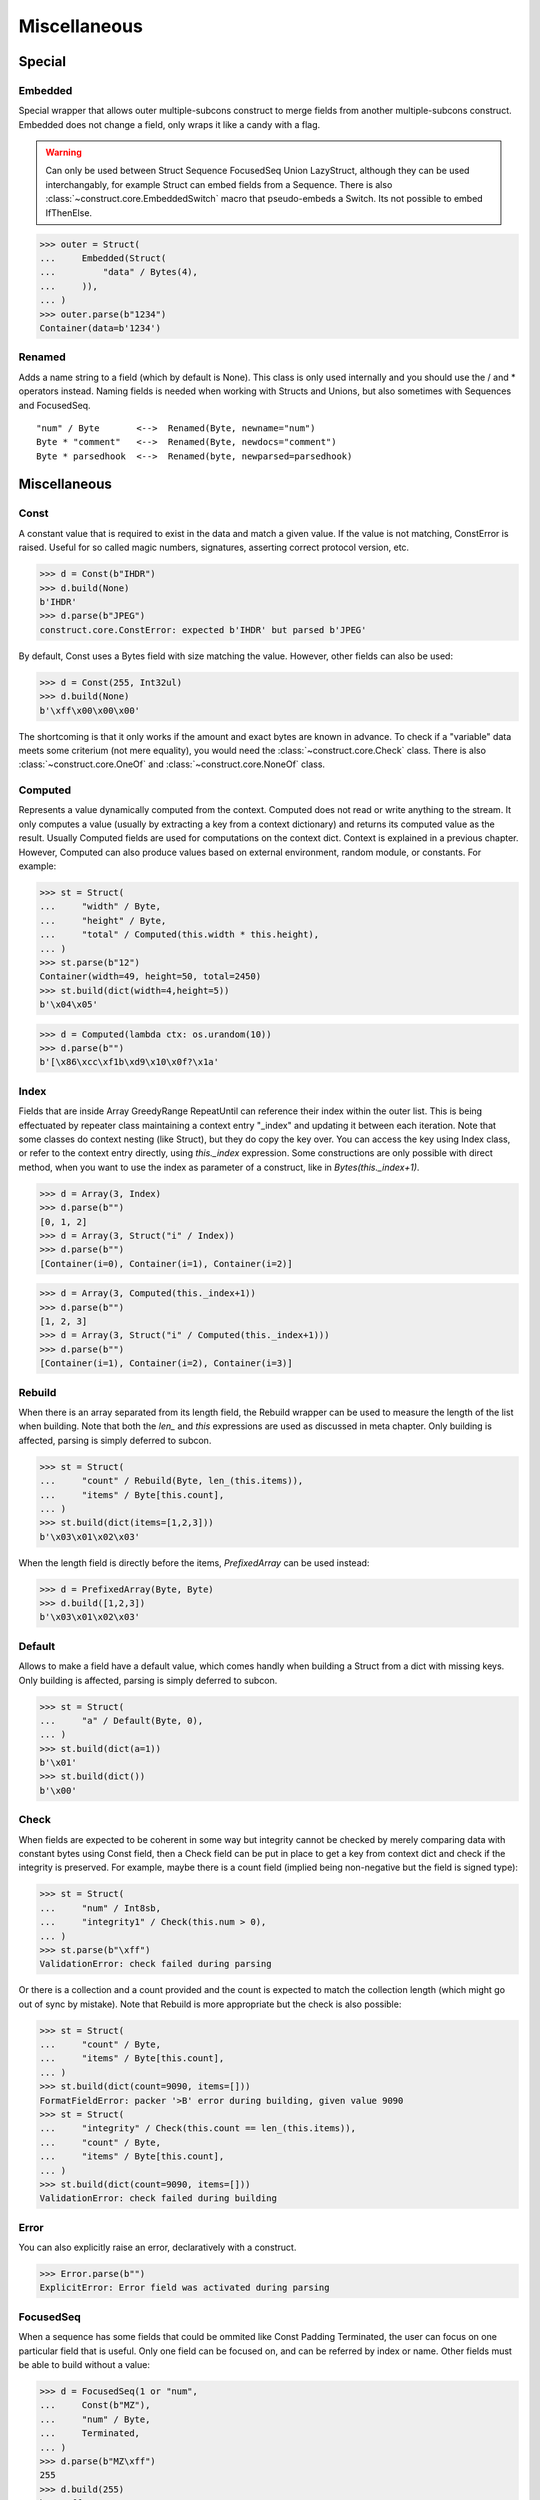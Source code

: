 =============
Miscellaneous
=============


Special
=============

Embedded
--------

Special wrapper that allows outer multiple-subcons construct to merge fields from another multiple-subcons construct. Embedded does not change a field, only wraps it like a candy with a flag.

.. warning::

    Can only be used between Struct Sequence FocusedSeq Union LazyStruct, although they can be used interchangably, for example Struct can embed fields from a Sequence. There is also :class:`~construct.core.EmbeddedSwitch` macro that pseudo-embeds a Switch. Its not possible to embed IfThenElse.

>>> outer = Struct(
...     Embedded(Struct(
...         "data" / Bytes(4),
...     )),
... )
>>> outer.parse(b"1234")
Container(data=b'1234')

Renamed
-------

Adds a name string to a field (which by default is None). This class is only used internally and you should use the / and * operators instead. Naming fields is needed when working with Structs and Unions, but also sometimes with Sequences and FocusedSeq.

::

    "num" / Byte       <-->  Renamed(Byte, newname="num")
    Byte * "comment"   <-->  Renamed(Byte, newdocs="comment")
    Byte * parsedhook  <-->  Renamed(byte, newparsed=parsedhook)


Miscellaneous
=============

Const
-----

A constant value that is required to exist in the data and match a given value. If the value is not matching, ConstError is raised. Useful for so called magic numbers, signatures, asserting correct protocol version, etc.

>>> d = Const(b"IHDR")
>>> d.build(None)
b'IHDR'
>>> d.parse(b"JPEG")
construct.core.ConstError: expected b'IHDR' but parsed b'JPEG'

By default, Const uses a Bytes field with size matching the value. However, other fields can also be used:

>>> d = Const(255, Int32ul)
>>> d.build(None)
b'\xff\x00\x00\x00'

The shortcoming is that it only works if the amount and exact bytes are known in advance. To check if a "variable" data meets some criterium (not mere equality), you would need the :class:`~construct.core.Check` class. There is also :class:`~construct.core.OneOf` and :class:`~construct.core.NoneOf` class.


Computed
--------

Represents a value dynamically computed from the context. Computed does not read or write anything to the stream. It only computes a value (usually by extracting a key from a context dictionary) and returns its computed value as the result. Usually Computed fields are used for computations on the context dict. Context is explained in a previous chapter. However, Computed can also produce values based on external environment, random module, or constants. For example:

>>> st = Struct(
...     "width" / Byte,
...     "height" / Byte,
...     "total" / Computed(this.width * this.height),
... )
>>> st.parse(b"12")
Container(width=49, height=50, total=2450)
>>> st.build(dict(width=4,height=5))
b'\x04\x05'

>>> d = Computed(lambda ctx: os.urandom(10))
>>> d.parse(b"")
b'[\x86\xcc\xf1b\xd9\x10\x0f?\x1a'


Index
-------

Fields that are inside Array GreedyRange RepeatUntil can reference their index within the outer list. This is being effectuated by repeater class maintaining a context entry "_index" and updating it between each iteration. Note that some classes do context nesting (like Struct), but they do copy the key over. You can access the key using Index class, or refer to the context entry directly, using `this._index` expression. Some constructions are only possible with direct method, when you want to use the index as parameter of a construct, like in `Bytes(this._index+1)`.


>>> d = Array(3, Index)
>>> d.parse(b"")
[0, 1, 2]
>>> d = Array(3, Struct("i" / Index))
>>> d.parse(b"")
[Container(i=0), Container(i=1), Container(i=2)]

>>> d = Array(3, Computed(this._index+1))
>>> d.parse(b"")
[1, 2, 3]
>>> d = Array(3, Struct("i" / Computed(this._index+1)))
>>> d.parse(b"")
[Container(i=1), Container(i=2), Container(i=3)]


Rebuild
-------

When there is an array separated from its length field, the Rebuild wrapper can be used to measure the length of the list when building. Note that both the `len_` and `this` expressions are used as discussed in meta chapter. Only building is affected, parsing is simply deferred to subcon.

>>> st = Struct(
...     "count" / Rebuild(Byte, len_(this.items)),
...     "items" / Byte[this.count],
... )
>>> st.build(dict(items=[1,2,3]))
b'\x03\x01\x02\x03'

When the length field is directly before the items, `PrefixedArray` can be used instead:

>>> d = PrefixedArray(Byte, Byte)
>>> d.build([1,2,3])
b'\x03\x01\x02\x03'


Default
-------

Allows to make a field have a default value, which comes handly when building a Struct from a dict with missing keys. Only building is affected, parsing is simply deferred to subcon.

>>> st = Struct(
...     "a" / Default(Byte, 0),
... )
>>> st.build(dict(a=1))
b'\x01'
>>> st.build(dict())
b'\x00'


Check
-----

When fields are expected to be coherent in some way but integrity cannot be checked by merely comparing data with constant bytes using Const field, then a Check field can be put in place to get a key from context dict and check if the integrity is preserved. For example, maybe there is a count field (implied being non-negative but the field is signed type):

>>> st = Struct(
...     "num" / Int8sb,
...     "integrity1" / Check(this.num > 0),
... )
>>> st.parse(b"\xff")
ValidationError: check failed during parsing

Or there is a collection and a count provided and the count is expected to match the collection length (which might go out of sync by mistake). Note that Rebuild is more appropriate but the check is also possible:

>>> st = Struct(
...     "count" / Byte,
...     "items" / Byte[this.count],
... )
>>> st.build(dict(count=9090, items=[]))
FormatFieldError: packer '>B' error during building, given value 9090
>>> st = Struct(
...     "integrity" / Check(this.count == len_(this.items)), 
...     "count" / Byte, 
...     "items" / Byte[this.count],
... )
>>> st.build(dict(count=9090, items=[]))
ValidationError: check failed during building


Error
------

You can also explicitly raise an error, declaratively with a construct.

>>> Error.parse(b"")
ExplicitError: Error field was activated during parsing


FocusedSeq
----------

When a sequence has some fields that could be ommited like Const Padding Terminated, the user can focus on one particular field that is useful. Only one field can be focused on, and can be referred by index or name. Other fields must be able to build without a value:

>>> d = FocusedSeq(1 or "num", 
...     Const(b"MZ"),
...     "num" / Byte,
...     Terminated,
... )
>>> d.parse(b"MZ\xff")
255
>>> d.build(255)
b'MZ\xff'


Pickled
----------

For convenience, arbitrary Python objects can be preserved using the famous pickle protocol. Almost any type can be pickled, but you have to understand that pickle uses its own (homebrew) protocol that is not a standard outside Python. Therefore, you can forget about parsing the binary blobs using other languages. There are also some minor considerations, like pickle protocol requiring Python 3.0 version or so. Its useful, but it automates things beyond your understanding.

>>> obj = [1, 2.3, {}]
>>> Pickled.build(objobj)
b'\x80\x03]q\x00(K\x01G@\x02ffffff}q\x01e.'
>>> Pickled.parse(_)
[1, 2.3, {}]


Numpy
----------

Numpy arrays can be preserved and retrived along with their element type (dtype), dimensions (shape) and items. This is effectuated using the Numpy binary protocol, so parsing blobs produced by this class with other langagues (or other frameworks than Numpy for that matter) is not possible. Otherwise you could use PrefixedArray but this class is more convenient.

>>> import numpy
>>> obj = numpy.asarray([1,2,3])
>>> Numpy.build(obj)
b"\x93NUMPY\x01\x00F\x00{'descr': '<i8', 'fortran_order': False, 'shape': (3,), }            \n\x01\x00\x00\x00\x00\x00\x00\x00\x02\x00\x00\x00\x00\x00\x00\x00\x03\x00\x00\x00\x00\x00\x00\x00"


NamedTuple
----------

Both arrays, structs and sequences can be mapped to a namedtuple from collections module. To create a named tuple, you need to provide a name and a sequence of fields, either a string with space-separated names or a list of strings. Just like the stadard namedtuple does.

>>> d = NamedTuple("coord", "x y z", Byte[3])
>>> d = NamedTuple("coord", "x y z", Byte >> Byte >> Byte)
>>> d = NamedTuple("coord", "x y z", "x"/Byte + "y"/Byte + "z"/Byte)
>>> d.parse(b"123")
coord(x=49, y=50, z=51)


Timestamp
----------

Datetimes can be represented using Timestamp class. It supports modern formats and even MSDOS one. Note however that this class is not guaranteed to provide "exact" accurate values, due to several reasons explained in the docstring.

>>> d = Timestamp(Int64ub, 1., 1970)
>>> d.parse(b'\x00\x00\x00\x00ZIz\x00')
<Arrow [2018-01-01T00:00:00+00:00]>
>>> d = Timestamp(Int32ub, "msdos", "msdos")
>>> d.parse(b'H9\x8c"')
<Arrow [2016-01-25T17:33:04+00:00]>


Hex and HexDump
------------------

Integers and bytes can be displayed in hex form, for convenience. Note that parsing still results in int-alike and bytes-alike objects, and those results are unmodified, the hex form appears only when pretty-printing. If you want to obtain hexlified bytes, you need to use binascii.hexlify() on parsed results.

>>> d = Hex(Int32ub)
>>> obj = d.parse(b"\x00\x00\x01\x02")
>>> obj
258
>>> print(obj)
0x00000102

>>> d = Hex(GreedyBytes)
>>> obj = d.parse(b"\x00\x00\x01\x02")
>>> obj
b'\x00\x00\x01\x02'
>>> print(obj)
unhexlify('00000102')

>>> d = Hex(RawCopy(Int32ub))
>>> obj = d.parse(b"\x00\x00\x01\x02")
>>> obj
{'data': b'\x00\x00\x01\x02',
 'length': 4,
 'offset1': 0,
 'offset2': 4,
 'value': 258}
>>> print(obj)
unhexlify('00000102')

Another variant is hexdumping, which shows both ascii representaion, hexadecimal representation, and offsets. Functionality is identical.

>>> d = HexDump(GreedyBytes)
>>> obj = d.parse(b"\x00\x00\x01\x02")
>>> obj
b'\x00\x00\x01\x02'
>>> print(obj)
hexundump('''
0000   00 00 01 02                                       ....
''')

>>> d = HexDump(RawCopy(Int32ub))
>>> obj = d.parse(b"\x00\x00\x01\x02")
>>> obj
{'data': b'\x00\x00\x01\x02',
 'length': 4,
 'offset1': 0,
 'offset2': 4,
 'value': 258}
>>> print(obj)
hexundump('''
0000   00 00 01 02                                       ....
''')


Conditional
===========

Union
-----

Treats the same data as multiple constructs (similar to C union statement) so you can "look" at the data in multiple views.

When parsing, all fields read the same data bytes, but stream remains at initial offset (or rather seeks back to original position after each subcon was parsed), unless parsefrom selects a subcon by index or name. When building, the first subcon that can find an entry in the dict (or builds from None, so it does not require an entry) is automatically selected.

.. warning:: If you skip `parsefrom` parameter then stream will be left back at starting offset, not seeked to any common denominator.

>>> d = Union(0, 
...     "raw" / Bytes(8),
...     "ints" / Int32ub[2],
...     "shorts" / Int16ub[4],
...     "chars" / Byte[8],
... )
>>> d.parse(b"12345678")
Container(raw=b'12345678', ints=[825373492, 892745528], shorts=[12594, 13108, 13622, 14136], chars=[49, 50, 51, 52, 53, 54, 55, 56])
>>> d.build(dict(chars=range(8)))
b'\x00\x01\x02\x03\x04\x05\x06\x07'

::

    Note that this syntax works ONLY on CPython 3.6 (and PyPy any version) due to ordered keyword arguments. There is similar syntax for many other constructs.
    >>> Union(0, raw=Bytes(8), ints=Int32ub[2], shorts=Int16ub[4], chars=Byte[8])

Select
------

Attempts to parse or build each of the subcons, in order they were provided.

::

    >>> d = Select(Int32ub, CString("utf8"))
    >>> d.build(1)
    b'\x00\x00\x00\x01'
    >>> d.build(u"Афон")
    b'\xd0\x90\xd1\x84\xd0\xbe\xd0\xbd\x00'

::

    Note that this syntax works ONLY on CPython 3.6 (and PyPy any version) due to ordered keyword arguments. There is similar syntax for many other constructs.
    >>> Select(num=Int32ub, text=CString("utf8"))

Optional
--------

Attempts to parse or build the subconstruct. If it fails during parsing, returns a None. If it fails during building, it puts nothing into the stream.

>>> d = Optional(Int64ul)
>>> d.parse(b"12345678")
4050765991979987505
>>> d.parse(b"")
None

>>> d.build(1)
b'\x01\x00\x00\x00\x00\x00\x00\x00'
>>> d.build(None)
b''


If
--

Parses or builds the subconstruct only if a certain condition is met. Otherwise, returns a None when parsing and puts nothing when building. The condition is a lambda that computes on the context just like in Computed examples.

>>> d = If(this.x > 0, Byte)
>>> d.build(255, x=1)
b'\xff'
>>> d.build(255, x=0)
b''


IfThenElse
----------

Branches the construction path based on a given condition. If the condition is met, the ``thensubcon`` is used, otherwise the ``elsesubcon`` is used. Fields like Pass and Error can be used here. Just for your curiosity, If is just a macro around this class.

>>> d = IfThenElse(this.x > 0, VarInt, Byte)
>>> d.build(255, x=1)
b'\xff\x01'
>>> d.build(255, x=0)
b'\xff'

In particular, you can use different subcons for parsing and building. The context entries have boolean values and always exist (sizeof has both values as False). For convenience, those two entries are duplicated in Struct Sequence FocusedSeq Union nested contexts. You dont need to reach for the top-most entry. This comes handy when using hackish constructs to achieve some complex semantics that are not available in the core library.

::

    Struct(
        If(this._parsing, ...),
        If(this._building, ...),
    )


Switch
------

Branches the construction based on a return value from a context function. This is a more general implementation than IfThenElse. If no cases match the actual, it just passes successfully, although that behavior can be overriden.

>>> d = Switch(this.n, { 1:Int8ub, 2:Int16ub, 4:Int32ub })
>>> d.build(5, n=1)
b'\x05'
>>> d.build(5, n=4)
b'\x00\x00\x00\x05'

>>> d = Switch(this.n, {}, default=Byte)
>>> d.parse(b"\x01", n=255)
1
>>> d.build(1, n=255)
b"\x01"


EmbeddedSwitch
----------------

Macro that simulates embedding Switch, which under new embedding semantics is not possible. This macro does NOT produce a Switch. It generates classes that behave the same way as you would expect from embedded Switch, only that. Instance created by this macro CAN be embedded.

All fields should have unique names. Otherwise fields that were not selected during parsing may return None and override other fields context entries that have same name. This is because `If` field returns None value if condition is not met, but the Struct inserts that None value into the context entry regardless.

::

    d = EmbeddedSwitch(
        Struct(
            "type" / Byte,
        ),
        this.type,
        {
            0: Struct("name" / PascalString(Byte, "utf8")),
            1: Struct("value" / Byte),
        }
    )

    # generates essentially following
    d = Struct(
        "type" / Byte,
        "name" / If(this.type == 0, PascalString(Byte, "utf8")),
        "value" / If(this.type == 1, Byte),
    )

    # both parse like following
    >>> d.parse(b"\x00\x00")
    Container(type=0, name=u'', value=None)
    >>> d.parse(b"\x01\x00")
    Container(type=1, name=None, value=0)


StopIf
------

Checks for a condition after each element, and stops a Struct Sequence GreedyRange from parsing or building following elements.

::

    Struct('x'/Byte, StopIf(this.x == 0), 'y'/Byte)
    Sequence('x'/Byte, StopIf(this.x == 0), 'y'/Byte)
    GreedyRange(FocusedSeq(0, 'x'/Byte, StopIf(this.x == 0)))


Alignment and padding
=====================

Padding
-------

Adds additional null bytes (a filler) analog to Padded but without a subcon that follows it. This field is usually anonymous inside a Struct. Internally this is just Padded(Pass).

>>> d = Padding(4) or Padded(4, Pass)
>>> d.parse(b"****")
None
>>> d.build(None)
b'\x00\x00\x00\x00'


Padded
------

Appends additional null bytes after subcon to achieve a fixed length. Note that implementation of this class uses stream.tell() to find how many bytes were written by the subcon.

>>> d = Padded(4, Byte)
>>> d.build(255)
b'\xff\x00\x00\x00'

Similar effect can be obtained using FixedSized, but the implementation is rather different. FixedSized uses a separate BytesIO, which means that Greedy* fields should work properly with it (and fail with Padded) and also the stream does not need to be tellable (like pipes sockets etc).


Aligned
-------

Appends additional null bytes after subcon to achieve a given modulus boundary. This implementation also uses stream.tell().

>>> d = Aligned(4, Int16ub)
>>> d.build(1)
b'\x00\x01\x00\x00'


AlignedStruct
-------------

Automatically aligns each member to modulus boundary. It does NOT align entire Struct, but each member separately.

>>> d = AlignedStruct(4, "a"/Int8ub, "b"/Int16ub)
>>> d.build(dict(a=0xFF,b=0xFFFF))
b'\xff\x00\x00\x00\xff\xff\x00\x00'
